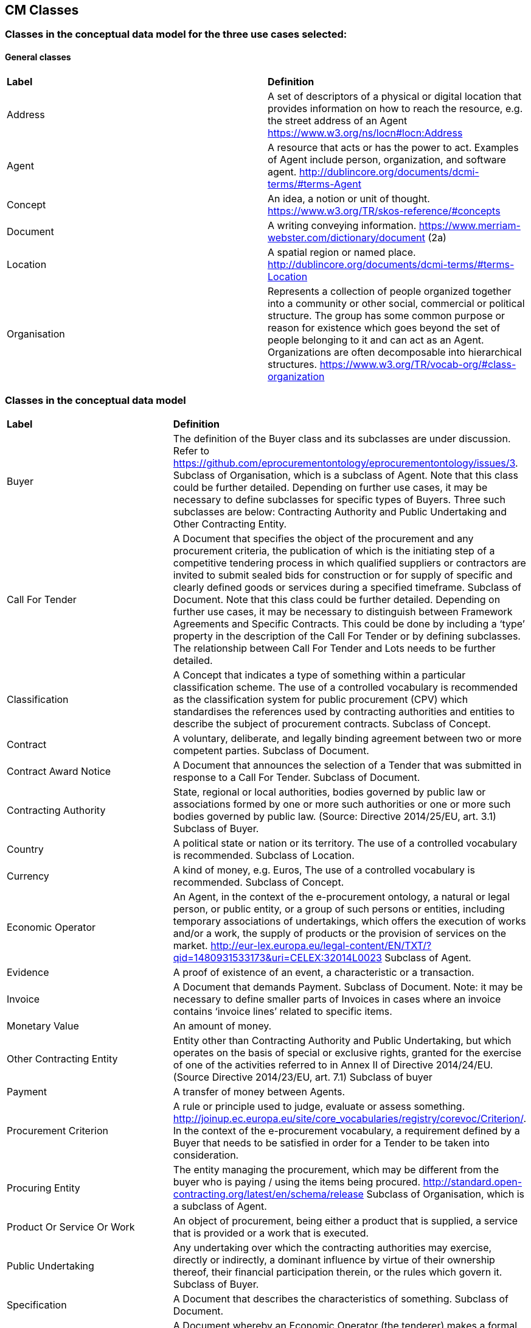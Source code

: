 == CM Classes

=== Classes in the conceptual data model for the three use cases selected:
==== General classes
|============================================================
|*Label*|*Definition*
|Address|A set of descriptors of a physical or digital location that provides information on how to reach the resource, e.g. the street address of an Agent https://www.w3.org/ns/locn#locn:Address
|Agent|A resource that acts or has the power to act. Examples of Agent include person, organization, and software agent. http://dublincore.org/documents/dcmi-terms/#terms-Agent
|Concept|An idea, a notion or unit of thought. https://www.w3.org/TR/skos-reference/#concepts
|Document|A writing conveying information. https://www.merriam-webster.com/dictionary/document (2a)
|Location|A spatial region or named place. http://dublincore.org/documents/dcmi-terms/#terms-Location
|Organisation|Represents a collection of people organized together into a community or other social, commercial or political structure. The group has some common purpose or reason for existence which goes beyond the set of people belonging to it and can act as an Agent. Organizations are often decomposable into hierarchical structures. https://www.w3.org/TR/vocab-org/#class-organization
|============================================================

=== Classes in the conceptual data model
|============================================================
|*Label*|*Definition*
|Buyer|The definition of the Buyer class and its subclasses are under discussion. Refer to https://github.com/eprocurementontology/eprocurementontology/issues/3. Subclass of Organisation, which is a subclass of Agent. Note that this class could be further detailed. Depending on further use cases, it may be necessary to define subclasses for specific types of Buyers. Three such subclasses are below: Contracting Authority and Public Undertaking and Other Contracting Entity.
|Call For Tender|A Document that specifies the object of the procurement and any procurement criteria, the publication of which is the initiating step of a competitive tendering process in which qualified suppliers or contractors are invited to submit sealed bids for construction or for supply of specific and clearly defined goods or services during a specified timeframe. Subclass of Document. Note that this class could be further detailed. Depending on further use cases, it may be necessary to distinguish between Framework Agreements and Specific Contracts. This could be done by including a ‘type’ property in the description of the Call For Tender or by defining subclasses. The relationship between Call For Tender and Lots needs to be further detailed.
|Classification|A Concept that indicates a type of something within a particular classification scheme. The use of a controlled vocabulary is recommended as the classification system for public procurement (CPV) which standardises the references used by contracting authorities and entities to describe the subject of procurement contracts. Subclass of Concept.
|Contract|A voluntary, deliberate, and legally binding agreement between two or more competent parties. Subclass of Document.
|Contract Award Notice|A Document that announces the selection of a Tender that was submitted in response to a Call For Tender. Subclass of Document.
|Contracting Authority|State, regional or local authorities, bodies governed by public law or associations formed by one or more such authorities or one or more such bodies governed by public law. (Source: Directive 2014/25/EU, art. 3.1) Subclass of Buyer.
|Country|A political state or nation or its territory. The use of a controlled vocabulary is recommended. Subclass of Location.
|Currency|A kind of money, e.g. Euros, The use of a controlled vocabulary is recommended. Subclass of Concept.
|Economic Operator|An Agent, in the context of the e-procurement ontology, a natural or legal person, or public entity, or a group of such persons or entities, including temporary associations of undertakings, which offers the execution of works and/or a work, the supply of products or the provision of services on the market. http://eur-lex.europa.eu/legal-content/EN/TXT/?qid=1480931533173&uri=CELEX:32014L0023 Subclass of Agent.
|Evidence|A proof of existence of an event, a characteristic or a transaction.
|Invoice|A Document that demands Payment. Subclass of Document. Note: it may be necessary to define smaller parts of Invoices in cases where an invoice contains ‘invoice lines’ related to specific items.
|Monetary Value|An amount of money.
|Other Contracting Entity|Entity other than Contracting Authority and Public Undertaking, but which operates on the basis of special or exclusive rights, granted for the exercise of one of the activities referred to in Annex II of Directive 2014/24/EU. (Source Directive 2014/23/EU, art. 7.1) Subclass of buyer
|Payment|A transfer of money between Agents.
|Procurement Criterion|A rule or principle used to judge, evaluate or assess something. http://joinup.ec.europa.eu/site/core_vocabularies/registry/corevoc/Criterion/. In the context of the e-procurement vocabulary, a requirement defined by a Buyer that needs to be satisfied in order for a Tender to be taken into consideration.
|Procuring Entity|The entity managing the procurement, which may be different from the buyer who is paying / using the items being procured. http://standard.open-contracting.org/latest/en/schema/release Subclass of Organisation, which is a subclass of Agent.
|Product Or Service Or Work|An object of procurement, being either a product that is supplied, a service that is provided or a work that is executed.
|Public Undertaking|Any undertaking over which the contracting authorities may exercise, directly or indirectly, a dominant influence by virtue of their ownership thereof, their financial participation therein, or the rules which govern it. Subclass of Buyer.
|Specification|A Document that describes the characteristics of something. Subclass of Document.
|Tender|A Document whereby an Economic Operator (the tenderer) makes a formal offer (the Tender) to a Buyer to execute an order for the supply or purchase of goods, or for the execution of work, according to the terms of a proposed contract, in response to a Call For Tender. (Definition based on UBL  with changes to align with the terminology in the context of the e-procurement ontology). Subclass of Document.
|============================================================

=== Submit an issue:
To propose a definition for one of the class, to propose a new class or to create any issue related to classes, please link:https://github.com/eprocurementontology/eprocurementontology/labels/CM%20-%20Classes[click here] and then click on "New issue". Adapt the first column of the table proposed to follow the class template below:
|============================================================
|*Element*|*Description*
|Label|A short title of the class, e.g. “Contract”
|Definition|A clear and concise description of the characteristics and the function of the class.
|============================================================
Use the second column of the template as guidance to propose a definition.